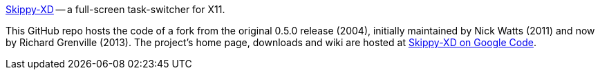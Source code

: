 link:https://code.google.com/p/skippy-xd/[Skippy-XD] -- a full-screen task-switcher for X11. 

This GitHub repo hosts the code of a fork from the original 0.5.0 release (2004), initially maintained by Nick Watts (2011) and now by Richard Grenville (2013). The project's home page, downloads and wiki are hosted at link:https://code.google.com/p/skippy-xd/[Skippy-XD on Google Code].
